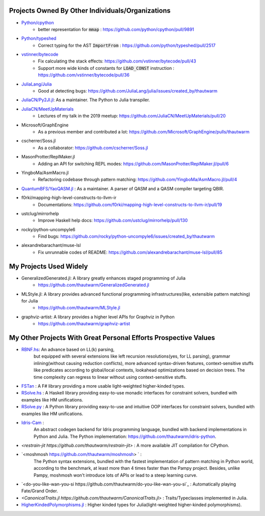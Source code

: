 Projects Owned By Other Individuals/Organizations
======================================================

- `Python/cpython <https://github.com/python/cpython>`_
    - better representation for :code:`mmap` : https://github.com/python/cpython/pull/9891

- `Python/typeshed <https://github.com/python/typeshed>`_
    - Correct typing for the AST :code:`ImportFrom` : https://github.com/python/typeshed/pull/2517

- `vstinner/bytecode <https://github.com/vstinner/bytecode>`_
    - Fix calculating the stack effects: https://github.com/vstinner/bytecode/pull/43
    - Support more wide kinds of constants for :code:`LOAD_CONST` instruction : https://github.com/vstinner/bytecode/pull/36

- `JuliaLang/Julia <https://github.com/JuliaLang/julia>`_
    - Good at detecting bugs: https://github.com/JuliaLang/julia/issues/created_by/thautwarm

- `JuliaCN/Py2Jl.jl <https://github.com/JuliaCN/Py2Jl.jl>`_:  As a maintainer. The Python to Julia transpiler.

- `JuliaCN/MeetUpMaterials <https://github.com/JuliaCN/MeetUpMaterials>`_
    - Lectures of my talk in the 2019 meetup: https://github.com/JuliaCN/MeetUpMaterials/pull/20

- Microsoft/GraphEngine
    - As a previous member and contributed a lot: https://github.com/Microsoft/GraphEngine/pulls/thautwarm

- cscherrer/Soss.jl
    -  As a collaborator: https://github.com/cscherrer/Soss.jl

- MasonProtter/ReplMaker.jl
    - Adding an API for switching REPL modes: https://github.com/MasonProtter/ReplMaker.jl/pull/6

- YingboMa/AsmMacro.jl
    - Refactoring codebase through pattern matching: https://github.com/YingboMa/AsmMacro.jl/pull/4

- `QuantumBFS/YaoQASM.jl <https://github.com/QuantumBFS/YaoQASM.jl>`_ : As a maintainer. A parser of QASM and a QASM compiler targeting QBIR.

- f0rki/mapping-high-level-constructs-to-llvm-ir
    - Documentations: https://github.com/f0rki/mapping-high-level-constructs-to-llvm-ir/pull/19

- ustclug/mirrorhelp
    - Improve Haskell help docs: https://github.com/ustclug/mirrorhelp/pull/130

- rocky/python-uncompyle6
    - Find bugs: https://github.com/rocky/python-uncompyle6/issues/created_by/thautwarm

- alexandrebarachant/muse-lsl
    - Fix unrunnable codes of README: https://github.com/alexandrebarachant/muse-lsl/pull/85

My Projects Used Widely
================================

- GeneralizedGenerated.jl: A library greatly enhances staged programming of Julia
    - https://github.com/thautwarm/GeneralizedGenerated.jl

- MLStyle.jl: A library provides advanced functional programming infrastructures(like, extensible pattern matching) for Julia
    - https://github.com/thautwarm/MLStyle.jl

- graphviz-artist: A library provides a higher level APIs for Graphviz in Python
    -  https://github.com/thautwarm/graphviz-artist


My Other Projects With Great Personal Efforts Prospective Values
=============================================================================

- `RBNF.hs <https://github.com/thautwarm/RBNF.hs>`_: An advance based on LL(k) parsing,
    but equipped with several extensions like left recursion resolutions(yes, for LL parsing),
    grammar inlining(without causing reduction conflicts),
    more advanced syntax-driven features,
    context-sensitive stuffs like predicates according to global/local contexts,
    lookahead optimizations based on decision trees.
    The time complexity can regress to linear without using context-sensitive stuffs.
- `FSTan  <https://github.com/thautwarm/FSTan>`_ : A F# library providing a more usable light-weighted higher-kinded types.
- `RSolve.hs <https://github.com/thautwarm/RSolve>`_ : A Haskell library providing easy-to-use monadic interfaces for constraint solvers, bundled with examples like HM unifications.
- `RSolve.py <https://github.com/thautwarm/rsolve.py>`_ : A Python library providing easy-to-use and intuitive OOP interfaces for constraint solvers, bundled with examples like HM unifications.
- `Idris-Cam <https://github.com/thautwarm/idris-cam>`_ :
    An abstract codegen backend for Idris programming language, bundled with backend implementations in Python and Julia.
    The Python implementation: https://github.com/thautwarm/idris-python.

- `<restrain-jit https://github.com/thautwarm/restrain-jit>` : A more available JIT compilation for CPython.
- `<moshmosh https://github.com/thautwarm/moshmosh> ` :
    The Python syntax extensions, bundled with the fastest implementation of pattern matching in Python world,
    according to the benchmark, at least more than 4 times faster than the Pampy project. Besides, unlike Pampy,
    moshmosh won't introduce lots of APIs or lead to a steep learning curve.

- `<do-you-like-wan-you-si https://github.com/thautwarm/do-you-like-wan-you-si`_ : Automatically playing Fate/Grand Order.

- `<CanonicalTraits.jl https://github.com/thautwarm/CanonicalTraits.jl>` : Traits/Typeclasses implemented in Julia.

- `HigherKindedPolymorphisms.jl <https://github.com/thautwarm/HigherKindedPolymorphisms.jl>`_ : Higher kinded types for Julia(light-weighted higher-kinded polymorphisms).